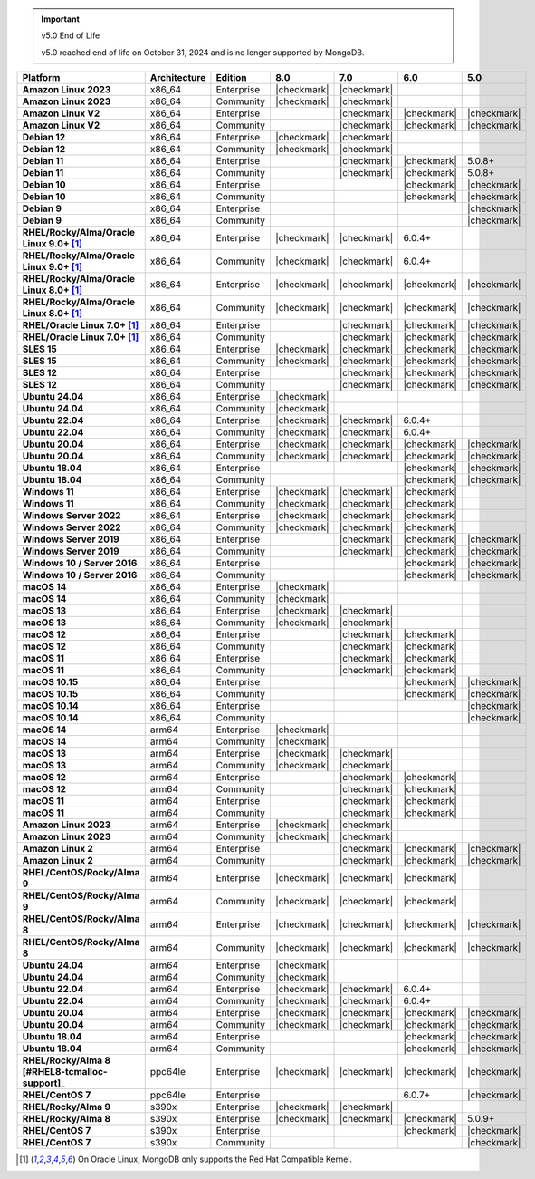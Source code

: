 .. important:: v5.0 End of Life

   v5.0 reached end of life on October 31, 2024 and is no longer 
   supported by MongoDB. 


.. list-table::
   :header-rows: 1
   :stub-columns: 1
   :class: compatibility
   :widths: 20 20 20 10 10 10 10 

   * - Platform
     - Architecture
     - Edition
     - 8.0
     - 7.0
     - 6.0
     - 5.0             

   * - Amazon Linux 2023
     - x86_64
     - Enterprise
     - |checkmark|
     - |checkmark|
     -
     - 

   * - Amazon Linux 2023
     - x86_64
     - Community
     - |checkmark|
     - |checkmark|
     -
     - 

   * - Amazon Linux V2
     - x86_64
     - Enterprise
     - 
     - |checkmark|
     - |checkmark|
     - |checkmark|

   * - Amazon Linux V2
     - x86_64
     - Community
     - 
     - |checkmark|
     - |checkmark|
     - |checkmark|

   * - Debian 12
     - x86_64
     - Enterprise
     - |checkmark|
     - |checkmark|
     - 
     - 

   * - Debian 12
     - x86_64
     - Community
     - |checkmark|
     - |checkmark|
     - 
     - 
  
   * - Debian 11
     - x86_64
     - Enterprise
     - 
     - |checkmark|
     - |checkmark|
     - 5.0.8+

   * - Debian 11
     - x86_64
     - Community
     - 
     - |checkmark|
     - |checkmark|
     - 5.0.8+

   * - Debian 10
     - x86_64
     - Enterprise
     - 
     - 
     - |checkmark|
     - |checkmark|

   * - Debian 10
     - x86_64
     - Community
     - 
     -
     - |checkmark|
     - |checkmark|

   * - Debian 9
     - x86_64
     - Enterprise
     - 
     -
     -
     - |checkmark|

   * - Debian 9
     - x86_64
     - Community
     - 
     -
     -
     - |checkmark|

   * - RHEL/Rocky/Alma/Oracle Linux 9.0+ [#oracle-support]_
     - x86_64
     - Enterprise
     - |checkmark|
     - |checkmark|
     - 6.0.4+
     -

   * - RHEL/Rocky/Alma/Oracle Linux 9.0+ [#oracle-support]_
     - x86_64
     - Community
     - |checkmark|
     - |checkmark|
     - 6.0.4+
     -

   * - RHEL/Rocky/Alma/Oracle Linux 8.0+ [#oracle-support]_
     - x86_64
     - Enterprise
     - |checkmark|
     - |checkmark|
     - |checkmark|
     - |checkmark|

   * - RHEL/Rocky/Alma/Oracle Linux 8.0+ [#oracle-support]_
     - x86_64
     - Community
     - |checkmark|
     - |checkmark|
     - |checkmark|
     - |checkmark|

   * - RHEL/Oracle Linux 7.0+ [#oracle-support]_
     - x86_64
     - Enterprise
     - 
     - |checkmark|
     - |checkmark|
     - |checkmark|

   * - RHEL/Oracle Linux 7.0+ [#oracle-support]_
     - x86_64
     - Community
     - 
     - |checkmark|
     - |checkmark|
     - |checkmark|

   * - SLES 15
     - x86_64
     - Enterprise
     - |checkmark|
     - |checkmark|
     - |checkmark|
     - |checkmark|

   * - SLES 15
     - x86_64
     - Community
     - |checkmark|
     - |checkmark|
     - |checkmark|
     - |checkmark|

   * - SLES 12
     - x86_64
     - Enterprise
     - 
     - |checkmark|
     - |checkmark|
     - |checkmark|

   * - SLES 12
     - x86_64
     - Community
     - 
     - |checkmark|
     - |checkmark|
     - |checkmark|

   * - Ubuntu 24.04
     - x86_64
     - Enterprise
     - |checkmark|
     - 
     - 
     -

   * - Ubuntu 24.04
     - x86_64
     - Community
     - |checkmark|
     - 
     - 
     -

   * - Ubuntu 22.04
     - x86_64
     - Enterprise
     - |checkmark|
     - |checkmark|
     - 6.0.4+
     -

   * - Ubuntu 22.04
     - x86_64
     - Community
     - |checkmark|
     - |checkmark|
     - 6.0.4+
     -

   * - Ubuntu 20.04
     - x86_64
     - Enterprise
     - |checkmark|
     - |checkmark|
     - |checkmark|
     - |checkmark|

   * - Ubuntu 20.04
     - x86_64
     - Community
     - |checkmark|
     - |checkmark|
     - |checkmark|
     - |checkmark|

   * - Ubuntu 18.04
     - x86_64
     - Enterprise
     - 
     -
     - |checkmark|
     - |checkmark|

   * - Ubuntu 18.04
     - x86_64
     - Community
     - 
     -
     - |checkmark|
     - |checkmark|

   * - Windows 11 
     - x86_64 
     - Enterprise 
     - |checkmark|
     - |checkmark|
     - |checkmark|
     -

   * - Windows 11
     - x86_64 
     - Community
     - |checkmark| 
     - |checkmark|
     - |checkmark|
     -

   * - Windows Server 2022 
     - x86_64 
     - Enterprise
     - |checkmark| 
     - |checkmark|
     - |checkmark|
     -

   * - Windows Server 2022 
     - x86_64 
     - Community
     - |checkmark| 
     - |checkmark|
     - |checkmark|
     -

   * - Windows Server 2019
     - x86_64
     - Enterprise
     - 
     - |checkmark|
     - |checkmark|
     - |checkmark|

   * - Windows Server 2019
     - x86_64
     - Community
     - 
     - |checkmark|
     - |checkmark|
     - |checkmark|

   * - Windows 10 / Server 2016
     - x86_64
     - Enterprise
     - 
     -
     - |checkmark|
     - |checkmark|

   * - Windows 10 / Server 2016
     - x86_64
     - Community
     - 
     -
     - |checkmark|
     - |checkmark|

   * - macOS 14
     - x86_64 
     - Enterprise
     - |checkmark|
     -
     -
     -

   * - macOS 14
     - x86_64 
     - Community
     - |checkmark|
     -
     -
     -

   * - macOS 13
     - x86_64 
     - Enterprise 
     - |checkmark|
     - |checkmark|
     - 
     - 

   * - macOS 13 
     - x86_64
     - Community
     - |checkmark|
     - |checkmark|
     - 
     -

   * - macOS 12 
     - x86_64 
     - Enterprise 
     - 
     - |checkmark|
     - |checkmark|
     - 

   * - macOS 12 
     - x86_64
     - Community
     - 
     - |checkmark|
     - |checkmark|
     -

   * - macOS 11
     - x86_64
     - Enterprise
     - 
     - |checkmark|
     - |checkmark|
     - 

   * - macOS 11
     - x86_64
     - Community
     - 
     - |checkmark|
     - |checkmark|
     - 

   * - macOS 10.15
     - x86_64 
     - Enterprise 
     - 
     - 
     - |checkmark|
     - |checkmark|

   * - macOS 10.15
     - x86_64 
     - Community 
     - 
     - 
     - |checkmark|
     - |checkmark|

   * - macOS 10.14
     - x86_64
     - Enterprise
     - 
     -
     -
     - |checkmark|

   * - macOS 10.14
     - x86_64
     - Community
     - 
     -
     -
     - |checkmark|

   * - macOS 14
     - arm64 
     - Enterprise 
     - |checkmark|
     -
     - 
     - 

   * - macOS 14
     - arm64 
     - Community 
     - |checkmark|
     -
     - 
     - 

   * - macOS 13
     - arm64 
     - Enterprise 
     - |checkmark|
     - |checkmark|
     - 
     - 

   * - macOS 13
     - arm64
     - Community
     - |checkmark|
     - |checkmark|
     -
     -

   * - macOS 12
     - arm64 
     - Enterprise
     - 
     - |checkmark|
     - |checkmark|
     - 

   * - macOS 12
     - arm64
     - Community
     - 
     - |checkmark|
     - |checkmark|
     -

   * - macOS 11
     - arm64
     - Enterprise
     - 
     - |checkmark|
     - |checkmark|
     - 

   * - macOS 11
     - arm64
     - Community
     - 
     - |checkmark|
     - |checkmark|
     - 

   * - Amazon Linux 2023
     - arm64
     - Enterprise
     - |checkmark|
     - |checkmark|
     -
     -

   * - Amazon Linux 2023
     - arm64
     - Community
     - |checkmark|
     - |checkmark|
     -
     -

   * - Amazon Linux 2
     - arm64
     - Enterprise
     - 
     - |checkmark|
     - |checkmark|
     - |checkmark|

   * - Amazon Linux 2
     - arm64
     - Community
     - 
     - |checkmark|
     - |checkmark|
     - |checkmark|

   * - RHEL/CentOS/Rocky/Alma 9
     - arm64
     - Enterprise
     - |checkmark|
     - |checkmark|
     - |checkmark|
     -

   * - RHEL/CentOS/Rocky/Alma 9
     - arm64
     - Community
     - |checkmark|
     - |checkmark|
     - |checkmark|
     -

   * - RHEL/CentOS/Rocky/Alma 8
     - arm64
     - Enterprise
     - |checkmark|
     - |checkmark|
     - |checkmark|
     - |checkmark|

   * - RHEL/CentOS/Rocky/Alma 8
     - arm64
     - Community
     - |checkmark|
     - |checkmark|
     - |checkmark|
     - |checkmark|

   * - Ubuntu 24.04
     - arm64
     - Enterprise
     - |checkmark|
     - 
     - 
     -

   * - Ubuntu 24.04
     - arm64
     - Community
     - |checkmark|
     - 
     - 
     -

   * - Ubuntu 22.04
     - arm64
     - Enterprise
     - |checkmark|
     - |checkmark|
     - 6.0.4+
     -

   * - Ubuntu 22.04
     - arm64
     - Community
     - |checkmark|
     - |checkmark|
     - 6.0.4+
     -

   * - Ubuntu 20.04
     - arm64
     - Enterprise
     - |checkmark|
     - |checkmark|
     - |checkmark|
     - |checkmark|

   * - Ubuntu 20.04
     - arm64
     - Community
     - |checkmark|
     - |checkmark|
     - |checkmark|
     - |checkmark|

   * - Ubuntu 18.04
     - arm64
     - Enterprise
     - 
     -
     - |checkmark|
     - |checkmark|

   * - Ubuntu 18.04
     - arm64
     - Community
     - 
     -
     - |checkmark|
     - |checkmark|

   * - RHEL/Rocky/Alma 8 [#RHEL8-tcmalloc-support]_
     - ppc64le
     - Enterprise
     - |checkmark|
     - |checkmark|
     - |checkmark|
     - |checkmark| 

   * - RHEL/CentOS 7
     - ppc64le
     - Enterprise
     - 
     - 
     - 6.0.7+
     - |checkmark| 

   * - RHEL/Rocky/Alma 9
     - s390x
     - Enterprise
     - |checkmark|
     - |checkmark|
     - 
     - 

   * - RHEL/Rocky/Alma 8
     - s390x
     - Enterprise
     - |checkmark|
     - |checkmark|
     - |checkmark|
     - 5.0.9+

   * - RHEL/CentOS 7
     - s390x
     - Enterprise
     - 
     -
     - |checkmark|
     - |checkmark|

   * - RHEL/CentOS 7
     - s390x
     - Community
     - 
     -
     - 
     - |checkmark|

.. [#oracle-support] On Oracle Linux, MongoDB only supports the Red Hat
   Compatible Kernel.

